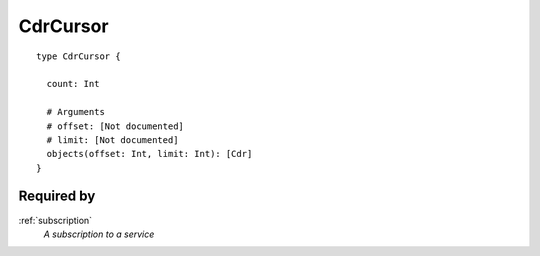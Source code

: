 .. _cdrcursor:

CdrCursor
===========


::

  type CdrCursor {
  
    count: Int

    # Arguments
    # offset: [Not documented]
    # limit: [Not documented]
    objects(offset: Int, limit: Int): [Cdr]
  }

Required by
-----------
:ref:`subscription`
  *A subscription to a service*
